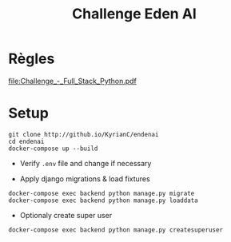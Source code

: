 #+TITLE: Challenge Eden AI

* Règles
   [[file:Challenge_-_Full_Stack_Python.pdf]]

* Setup
    #+begin_src shell
    git clone http://github.io/KyrianC/endenai
    cd endenai
    docker-compose up --build
    #+end_src

    + Verify =.env= file and change if necessary

    + Apply django migrations & load fixtures
    #+begin_src shell
    docker-compose exec backend python manage.py migrate
    docker-compose exec backend python manage.py loaddata
    #+end_src

    + Optionaly create super user
    #+begin_src shell
    docker-compose exec backend python manage.py createsuperuser
    #+end_src
